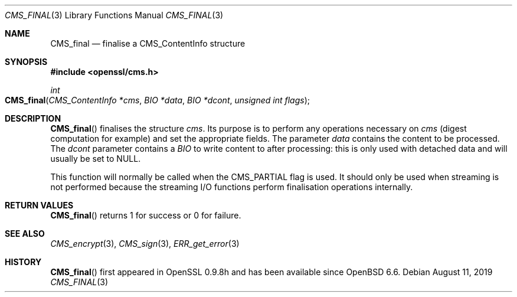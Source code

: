 .\" $OpenBSD: CMS_final.3,v 1.4 2019/08/11 12:46:38 schwarze Exp $
.\" full merge up to: OpenSSL 25ccb589 Jul 1 02:02:06 2019 +0800
.\"
.\" This file was written by Dr. Stephen Henson <steve@openssl.org>.
.\" Copyright (c) 2008 The OpenSSL Project.  All rights reserved.
.\"
.\" Redistribution and use in source and binary forms, with or without
.\" modification, are permitted provided that the following conditions
.\" are met:
.\"
.\" 1. Redistributions of source code must retain the above copyright
.\"    notice, this list of conditions and the following disclaimer.
.\"
.\" 2. Redistributions in binary form must reproduce the above copyright
.\"    notice, this list of conditions and the following disclaimer in
.\"    the documentation and/or other materials provided with the
.\"    distribution.
.\"
.\" 3. All advertising materials mentioning features or use of this
.\"    software must display the following acknowledgment:
.\"    "This product includes software developed by the OpenSSL Project
.\"    for use in the OpenSSL Toolkit. (http://www.openssl.org/)"
.\"
.\" 4. The names "OpenSSL Toolkit" and "OpenSSL Project" must not be used to
.\"    endorse or promote products derived from this software without
.\"    prior written permission. For written permission, please contact
.\"    openssl-core@openssl.org.
.\"
.\" 5. Products derived from this software may not be called "OpenSSL"
.\"    nor may "OpenSSL" appear in their names without prior written
.\"    permission of the OpenSSL Project.
.\"
.\" 6. Redistributions of any form whatsoever must retain the following
.\"    acknowledgment:
.\"    "This product includes software developed by the OpenSSL Project
.\"    for use in the OpenSSL Toolkit (http://www.openssl.org/)"
.\"
.\" THIS SOFTWARE IS PROVIDED BY THE OpenSSL PROJECT ``AS IS'' AND ANY
.\" EXPRESSED OR IMPLIED WARRANTIES, INCLUDING, BUT NOT LIMITED TO, THE
.\" IMPLIED WARRANTIES OF MERCHANTABILITY AND FITNESS FOR A PARTICULAR
.\" PURPOSE ARE DISCLAIMED.  IN NO EVENT SHALL THE OpenSSL PROJECT OR
.\" ITS CONTRIBUTORS BE LIABLE FOR ANY DIRECT, INDIRECT, INCIDENTAL,
.\" SPECIAL, EXEMPLARY, OR CONSEQUENTIAL DAMAGES (INCLUDING, BUT
.\" NOT LIMITED TO, PROCUREMENT OF SUBSTITUTE GOODS OR SERVICES;
.\" LOSS OF USE, DATA, OR PROFITS; OR BUSINESS INTERRUPTION)
.\" HOWEVER CAUSED AND ON ANY THEORY OF LIABILITY, WHETHER IN CONTRACT,
.\" STRICT LIABILITY, OR TORT (INCLUDING NEGLIGENCE OR OTHERWISE)
.\" ARISING IN ANY WAY OUT OF THE USE OF THIS SOFTWARE, EVEN IF ADVISED
.\" OF THE POSSIBILITY OF SUCH DAMAGE.
.\"
.Dd $Mdocdate: August 11 2019 $
.Dt CMS_FINAL 3
.Os
.Sh NAME
.Nm CMS_final
.Nd finalise a CMS_ContentInfo structure
.Sh SYNOPSIS
.In openssl/cms.h
.Ft int
.Fo CMS_final
.Fa "CMS_ContentInfo *cms"
.Fa "BIO *data"
.Fa "BIO *dcont"
.Fa "unsigned int flags"
.Fc
.Sh DESCRIPTION
.Fn CMS_final
finalises the structure
.Fa cms .
Its purpose is to perform any operations necessary on
.Fa cms
(digest computation for example) and set the appropriate fields.
The parameter
.Fa data
contains the content to be processed.
The
.Fa dcont
parameter contains a
.Vt BIO
to write content to after processing: this is
only used with detached data and will usually be set to
.Dv NULL .
.Pp
This function will normally be called when the
.Dv CMS_PARTIAL
flag is used.
It should only be used when streaming is not performed because the
streaming I/O functions perform finalisation operations internally.
.Sh RETURN VALUES
.Fn CMS_final
returns 1 for success or 0 for failure.
.Sh SEE ALSO
.Xr CMS_encrypt 3 ,
.Xr CMS_sign 3 ,
.Xr ERR_get_error 3
.Sh HISTORY
.Fn CMS_final
first appeared in OpenSSL 0.9.8h
and has been available since
.Ox 6.6 .
